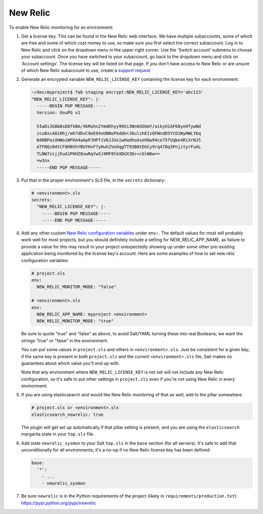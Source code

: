 New Relic
=========

To enable New Relic monitoring for an environment:

#. Get a license key. This can be found in the New Relic web interface. We have multiple
   subaccounts, some of which are free and some of which cost money to use, so make sure you first
   select the correct subaccount. Log in to New Relic and click on the dropdown menu in the upper
   right corner. Use the 'Switch account' submenu to choose your subaccount. Once you have
   switched to your subaccount, go back to the dropdown menu and click on 'Account settings'. The
   license key will be listed on that page. If you don't have access to New Relic or are unsure of
   which New Relic subaccount to use, create a `support request
   <https://caktus.atlassian.net/servicedesk/customer/portal/3>`_

#. Generate an encrypted variable ``NEW_RELIC_LICENSE_KEY`` containing the license key for each
   environment:

   .. code-block:: bash

      ~/dev/myproject$ fab staging encrypt:NEW_RELIC_LICENSE_KEY='abc123'
      "NEW_RELIC_LICENSE_KEY": |-
        -----BEGIN PGP MESSAGE-----
        Version: GnuPG v1

        hIwDi3G8b0sD8fkBA/4kMuhn2YmdKhyy99Xi3Nn6XOUmY/oikyU1AF68ynHfywNd
        zcu8xcA0iHhj/eK7dDvC9eE94xUNNoPkddU+J6ulzhEIzQFWndD5YCO1WyHWLYbq
        N48BPaiUHWoiWFKA4aApPJHPfiV6JJUxiwHadhoAseOQw94ce75fUqbe4RiXrNJS
        ATFNQz0dtCF8H0VhYBUYHvF7yHuhZVeOqgTT93B0tDGCy9rq47Dq3PnjityrFuAL
        TLNW7zsjjEuA1P6HZ8xwRqYwSJ4MF8tkXDUX3Q++cGlW6w==
        =w3nx
        -----END PGP MESSAGE-----

#. Put that in the proper environment's SLS file, in the ``secrets`` dictionary:

   .. code-block:: yaml

      # <environment>.sls
      secrets:
        "NEW_RELIC_LICENSE_KEY": |-
          -----BEGIN PGP MESSAGE-----
          -----END PGP MESSAGE-----

#. Add any other custom `New Relic configuration variables
   <https://docs.newrelic.com/docs/agents/python-agent/installation-configuration/python-agent-configuration#environment-variables>`_
   under ``env:``. The default values for most will probably work well for most projects, but you should
   definitely include a setting for NEW_RELIC_APP_NAME, as failure to provide a value for this may result
   in your project unexpectedly showing up under some other pre-existing application being monitored by the
   license key's account. Here are some examples of how to set new relic configuration variables:

   .. code-block:: yaml

      # project.sls
      env:
        NEW_RELIC_MONITOR_MODE: "false"

      # <environment>.sls
      env:
        NEW_RELIC_APP_NAME: myproject <environment>
        NEW_RELIC_MONITOR_MODE: "true"

   Be sure to quote "true" and "false" as above, to avoid Salt/YAML turning these into real Booleans;
   we want the strings "true" or "false" in the environment.

   You can put some values in ``project.sls`` and others in ``<environment>.sls``.  Just be
   consistent for a given key; if the same key is present in both ``project.sls`` and the current
   ``<environment>.sls`` file, Salt makes no guarantees about which value you'll end up with.

   Note that any environment where ``NEW_RELIC_LICENSE_KEY`` is not set will not include any New
   Relic configuration, so it's safe to put other settings in ``project.sls`` even if you're not
   using New Relic in every environment.

#. If you are using elasticsearch and would like New Relic monitoring of that as well, add to the
   pillar somewhere.

   .. code-block:: yaml

      # project.sls or <environment>.sls
      elasticsearch_newrelic: true

   The plugin will get set up automatically if that pillar setting is present, and you are
   using the ``elasticsearch`` margarita state in your ``top.sls`` file.

#. Add state ``newrelic_sysmon`` to your Salt ``top.sls`` in the ``base`` section (for all servers).
   It's safe to add that unconditionally for all environments; it's a no-op if no New Relic
   license key has been defined:

   .. code-block:: yaml

      base:
        '*':
          - ...
          - newrelic_sysmon

#. Be sure ``newrelic`` is in the Python requirements of the project (likely in
   ``requirements/production.txt``): https://pypi.python.org/pypi/newrelic

